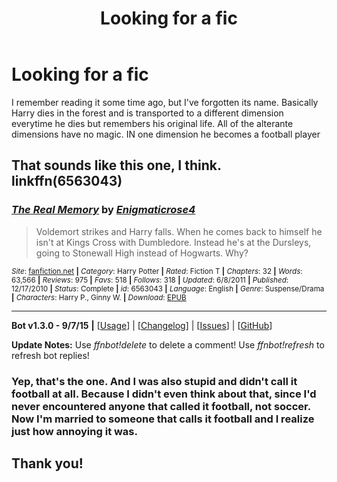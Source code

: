 #+TITLE: Looking for a fic

* Looking for a fic
:PROPERTIES:
:Author: Farswadialol123
:Score: 4
:DateUnix: 1447595846.0
:DateShort: 2015-Nov-15
:FlairText: Request
:END:
I remember reading it some time ago, but I've forgotten its name. Basically Harry dies in the forest and is transported to a different dimension everytime he dies but remembers his original life. All of the alterante dimensions have no magic. IN one dimension he becomes a football player


** That sounds like this one, I think. linkffn(6563043)
:PROPERTIES:
:Author: canaki17
:Score: 3
:DateUnix: 1447681925.0
:DateShort: 2015-Nov-16
:END:

*** [[http://www.fanfiction.net/s/6563043/1/][*/The Real Memory/*]] by [[https://www.fanfiction.net/u/2392166/Enigmaticrose4][/Enigmaticrose4/]]

#+begin_quote
  Voldemort strikes and Harry falls. When he comes back to himself he isn't at Kings Cross with Dumbledore. Instead he's at the Dursleys, going to Stonewall High instead of Hogwarts. Why?
#+end_quote

^{/Site/: [[http://www.fanfiction.net/][fanfiction.net]] *|* /Category/: Harry Potter *|* /Rated/: Fiction T *|* /Chapters/: 32 *|* /Words/: 63,566 *|* /Reviews/: 975 *|* /Favs/: 518 *|* /Follows/: 318 *|* /Updated/: 6/8/2011 *|* /Published/: 12/17/2010 *|* /Status/: Complete *|* /id/: 6563043 *|* /Language/: English *|* /Genre/: Suspense/Drama *|* /Characters/: Harry P., Ginny W. *|* /Download/: [[http://www.p0ody-files.com/ff_to_ebook/mobile/makeEpub.php?id=6563043][EPUB]]}

--------------

*Bot v1.3.0 - 9/7/15* *|* [[[https://github.com/tusing/reddit-ffn-bot/wiki/Usage][Usage]]] | [[[https://github.com/tusing/reddit-ffn-bot/wiki/Changelog][Changelog]]] | [[[https://github.com/tusing/reddit-ffn-bot/issues/][Issues]]] | [[[https://github.com/tusing/reddit-ffn-bot/][GitHub]]]

*Update Notes:* Use /ffnbot!delete/ to delete a comment! Use /ffnbot!refresh/ to refresh bot replies!
:PROPERTIES:
:Author: FanfictionBot
:Score: 2
:DateUnix: 1447681941.0
:DateShort: 2015-Nov-16
:END:


*** Yep, that's the one. And I was also stupid and didn't call it football at all. Because I didn't even think about that, since I'd never encountered anyone that called it football, not soccer. Now I'm married to someone that calls it football and I realize just how annoying it was.
:PROPERTIES:
:Author: enigmaticrose4
:Score: 1
:DateUnix: 1448558915.0
:DateShort: 2015-Nov-26
:END:


** Thank you!
:PROPERTIES:
:Author: Farswadialol123
:Score: 1
:DateUnix: 1447863805.0
:DateShort: 2015-Nov-18
:END:
